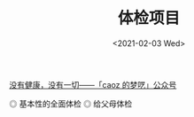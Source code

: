 #+TITLE: 体检项目
#+DATE: <2021-02-03 Wed>
#+TAGS[]: 健康 备忘

[[https://mp.weixin.qq.com/s/S-mc-hS1213k8kwYhoqxcg][没有健康，没有一切——「caoz 的梦呓」公众号]]

#+BEGIN_EXPORT html
<img src="/images/ji-ben-xing-de-quan-mian-ti-jian.jpeg" alt="基本性的全面体检">
<span class="caption">◎ 基本性的全面体检</span>
<img src="/images/gei-fu-mu-ti-jian.jpeg" alt="给父母体检">
<span class="caption">◎ 给父母体检</span>
#+END_EXPORT

